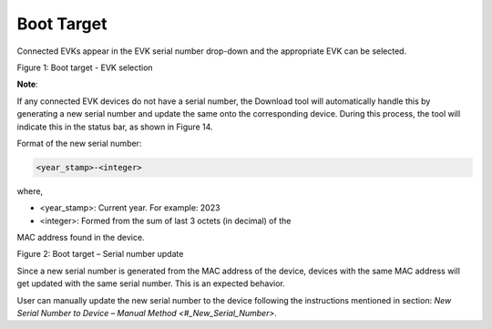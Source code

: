 .. dl boot target:

Boot Target
-----------

Connected EVKs appear in the EVK serial number drop-down and the
appropriate EVK can be selected.

|image1|

Figure 1: Boot target - EVK selection

**Note**:

If any connected EVK devices do not have a serial number, the Download
tool will automatically handle this by generating a new serial number
and update the same onto the corresponding device. During this process,
the tool will indicate this in the status bar, as shown in Figure 14.

Format of the new serial number:

.. code:: shell

      <year_stamp>-<integer> 


where,

- <year_stamp>: Current year. For example: 2023

- <integer>: Formed from the sum of last 3 octets (in decimal) of the
MAC address found in the device.

|image2|

Figure 2: Boot target – Serial number update

Since a new serial number is generated from the MAC address of the
device, devices with the same MAC address will get updated with the same
serial number. This is an expected behavior.

User can manually update the new serial number to the device following
the instructions mentioned in section: `New Serial Number to Device –
Manual Method <#_New_Serial_Number>`.

.. |image1| image:: media/image1.png
   :width: 7.26736in
   :height: 1.29375in
.. |image2| image:: media/image2.png
   :width: 7.48031in
   :height: 0.70955in
